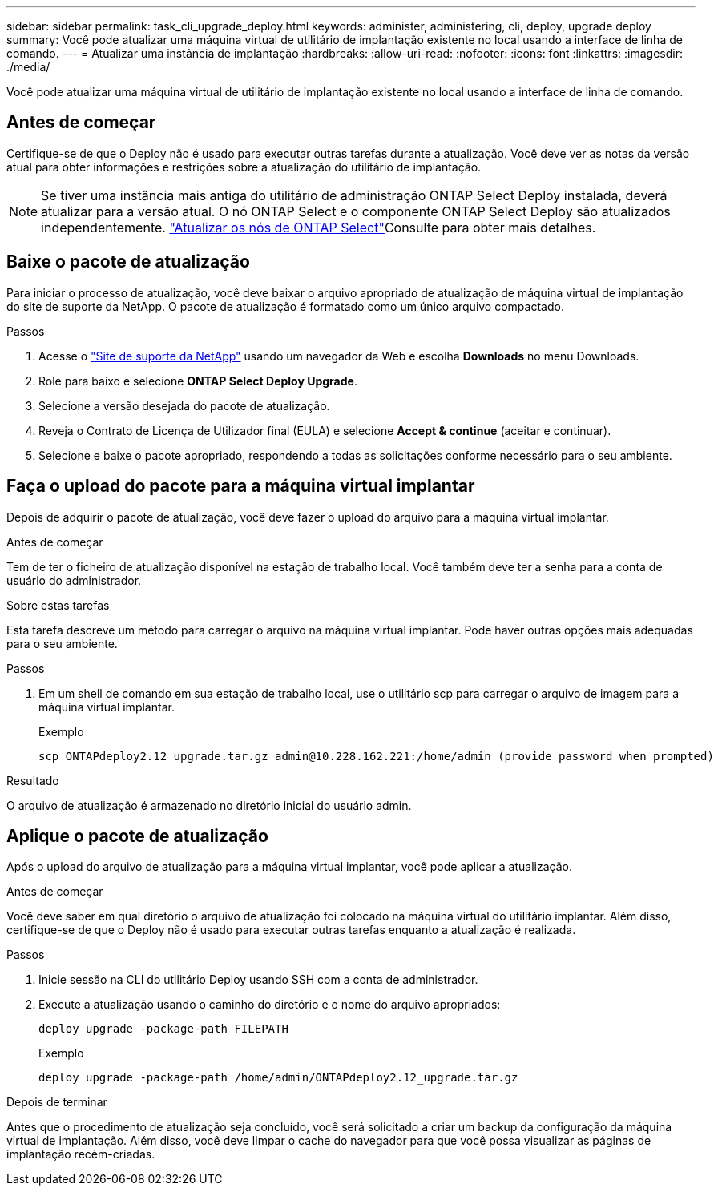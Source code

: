 ---
sidebar: sidebar 
permalink: task_cli_upgrade_deploy.html 
keywords: administer, administering, cli, deploy, upgrade deploy 
summary: Você pode atualizar uma máquina virtual de utilitário de implantação existente no local usando a interface de linha de comando. 
---
= Atualizar uma instância de implantação
:hardbreaks:
:allow-uri-read: 
:nofooter: 
:icons: font
:linkattrs: 
:imagesdir: ./media/


[role="lead"]
Você pode atualizar uma máquina virtual de utilitário de implantação existente no local usando a interface de linha de comando.



== Antes de começar

Certifique-se de que o Deploy não é usado para executar outras tarefas durante a atualização. Você deve ver as notas da versão atual para obter informações e restrições sobre a atualização do utilitário de implantação.


NOTE: Se tiver uma instância mais antiga do utilitário de administração ONTAP Select Deploy instalada, deverá atualizar para a versão atual. O nó ONTAP Select e o componente ONTAP Select Deploy são atualizados independentemente. link:concept_adm_upgrading_nodes.html["Atualizar os nós de ONTAP Select"^]Consulte para obter mais detalhes.



== Baixe o pacote de atualização

Para iniciar o processo de atualização, você deve baixar o arquivo apropriado de atualização de máquina virtual de implantação do site de suporte da NetApp. O pacote de atualização é formatado como um único arquivo compactado.

.Passos
. Acesse o link:https://mysupport.netapp.com/site/["Site de suporte da NetApp"^] usando um navegador da Web e escolha *Downloads* no menu Downloads.
. Role para baixo e selecione *ONTAP Select Deploy Upgrade*.
. Selecione a versão desejada do pacote de atualização.
. Reveja o Contrato de Licença de Utilizador final (EULA) e selecione *Accept & continue* (aceitar e continuar).
. Selecione e baixe o pacote apropriado, respondendo a todas as solicitações conforme necessário para o seu ambiente.




== Faça o upload do pacote para a máquina virtual implantar

Depois de adquirir o pacote de atualização, você deve fazer o upload do arquivo para a máquina virtual implantar.

.Antes de começar
Tem de ter o ficheiro de atualização disponível na estação de trabalho local. Você também deve ter a senha para a conta de usuário do administrador.

.Sobre estas tarefas
Esta tarefa descreve um método para carregar o arquivo na máquina virtual implantar. Pode haver outras opções mais adequadas para o seu ambiente.

.Passos
. Em um shell de comando em sua estação de trabalho local, use o utilitário scp para carregar o arquivo de imagem para a máquina virtual implantar.
+
Exemplo

+
....
scp ONTAPdeploy2.12_upgrade.tar.gz admin@10.228.162.221:/home/admin (provide password when prompted)
....


.Resultado
O arquivo de atualização é armazenado no diretório inicial do usuário admin.



== Aplique o pacote de atualização

Após o upload do arquivo de atualização para a máquina virtual implantar, você pode aplicar a atualização.

.Antes de começar
Você deve saber em qual diretório o arquivo de atualização foi colocado na máquina virtual do utilitário implantar. Além disso, certifique-se de que o Deploy não é usado para executar outras tarefas enquanto a atualização é realizada.

.Passos
. Inicie sessão na CLI do utilitário Deploy usando SSH com a conta de administrador.
. Execute a atualização usando o caminho do diretório e o nome do arquivo apropriados:
+
`deploy upgrade -package-path FILEPATH`

+
Exemplo

+
....
deploy upgrade -package-path /home/admin/ONTAPdeploy2.12_upgrade.tar.gz
....


.Depois de terminar
Antes que o procedimento de atualização seja concluído, você será solicitado a criar um backup da configuração da máquina virtual de implantação. Além disso, você deve limpar o cache do navegador para que você possa visualizar as páginas de implantação recém-criadas.
